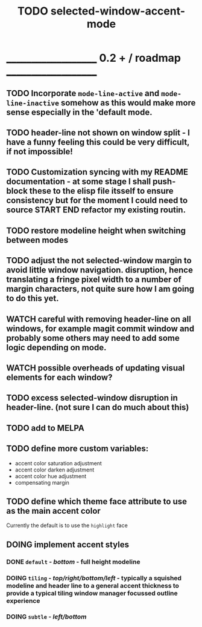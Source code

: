 #+title: TODO selected-window-accent-mode
#+author: James Dyer
#+options: toc:nil author:nil title:nil num:nil tasks:todo
#+startup: showall

* ____________________ 0.2 + / roadmap ____________________

** TODO Incorporate =mode-line-active= and =mode-line-inactive= somehow as this would make more sense especially in the 'default mode.
** TODO header-line not shown on window split - I have a funny feeling this could be very difficult, if not impossible!
** TODO Customization syncing with my README documentation - at some stage I shall push-block these to the elisp file itsself to ensure consistency but for the moment I could need to source START END refactor my existing routin.
** TODO restore modeline height when switching between modes
** TODO adjust the not selected-window margin to avoid little window navigation. disruption, hence translating a fringe pixel width to a number of margin characters, not quite sure how I am going to do this yet.
** WATCH careful with removing header-line on all windows, for example magit commit window and probably some others may need to add some logic depending on mode.
** WATCH possible overheads of updating visual elements for each window?
** TODO excess selected-window disruption in header-line. (not sure I can do much about this)
** TODO add to MELPA
** TODO define more custom variables:
- accent color saturation adjustment
- accent color darken adjustment
- accent color hue adjustment
- compensating margin
** TODO define which theme face attribute to use as the main accent color
Currently the default is to use the =highlight= face
** DOING implement accent styles
*** DONE =default= - /bottom/ - full height modeline
CLOSED: [2024-01-07 Sun 21:36]
*** DOING =tiling= - /top/right/bottom/left/ - typically a squished modeline and header line to a general accent thickness to provide a typical tiling window manager focussed outline experience
*** DOING =subtle= - /left/bottom/
